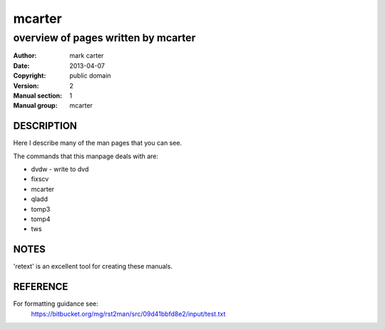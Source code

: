 =======
mcarter
=======

------------------------------------
overview of pages written by mcarter
------------------------------------

:Author: mark carter
:Date: 2013-04-07
:Copyright: public domain
:Version: 2
:Manual section: 1
:Manual group: mcarter



DESCRIPTION
===========

Here I describe many of the man pages that you can see.

The commands that this manpage deals with are:

* dvdw - write to dvd
* fixscv
* mcarter
* qladd
* tomp3
* tomp4
* tws

NOTES
=====

'retext' is an excellent tool for creating these manuals.

REFERENCE
=========

For formatting guidance see:
    https://bitbucket.org/mg/rst2man/src/09d41bbfd8e2/input/test.txt